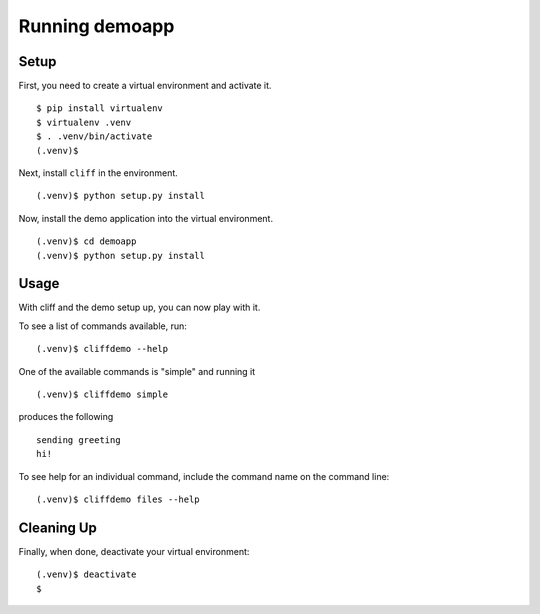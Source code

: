 =================
 Running demoapp
=================

Setup
-----

First, you need to create a virtual environment and activate it.

::

  $ pip install virtualenv
  $ virtualenv .venv
  $ . .venv/bin/activate
  (.venv)$ 

Next, install ``cliff`` in the environment.

::

  (.venv)$ python setup.py install

Now, install the demo application into the virtual environment.

::

  (.venv)$ cd demoapp
  (.venv)$ python setup.py install

Usage
-----

With cliff and the demo setup up, you can now play with it.

To see a list of commands available, run::

  (.venv)$ cliffdemo --help

One of the available commands is "simple" and running it

::

  (.venv)$ cliffdemo simple

produces the following

::

  sending greeting
  hi!


To see help for an individual command, include the command name on the
command line::

  (.venv)$ cliffdemo files --help

Cleaning Up
-----------

Finally, when done, deactivate your virtual environment::

  (.venv)$ deactivate
  $
